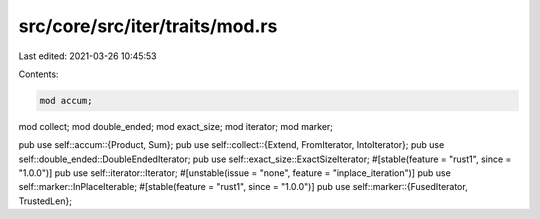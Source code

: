 src/core/src/iter/traits/mod.rs
===============================

Last edited: 2021-03-26 10:45:53

Contents:

.. code-block:: rs

    mod accum;
mod collect;
mod double_ended;
mod exact_size;
mod iterator;
mod marker;

pub use self::accum::{Product, Sum};
pub use self::collect::{Extend, FromIterator, IntoIterator};
pub use self::double_ended::DoubleEndedIterator;
pub use self::exact_size::ExactSizeIterator;
#[stable(feature = "rust1", since = "1.0.0")]
pub use self::iterator::Iterator;
#[unstable(issue = "none", feature = "inplace_iteration")]
pub use self::marker::InPlaceIterable;
#[stable(feature = "rust1", since = "1.0.0")]
pub use self::marker::{FusedIterator, TrustedLen};



